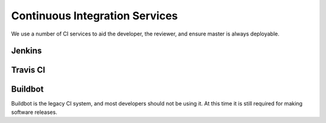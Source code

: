 ###############################
Continuous Integration Services
###############################

We use a number of CI services to aid the developer, the reviewer, and
ensure master is always deployable.

Jenkins
-------

Travis CI
---------


Buildbot
--------

Buildbot is the legacy CI system, and most developers should not be
using it. At this time it is still required for making software
releases. 
